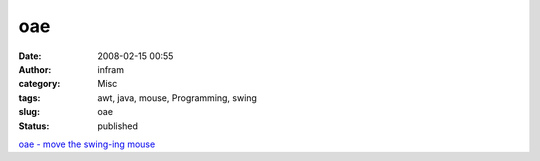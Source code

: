 oae
###
:date: 2008-02-15 00:55
:author: infram
:category: Misc
:tags: awt, java, mouse, Programming, swing
:slug: oae
:status: published

`oae - move the swing-ing mouse <http://o-a-e.blogspot.com/>`__
